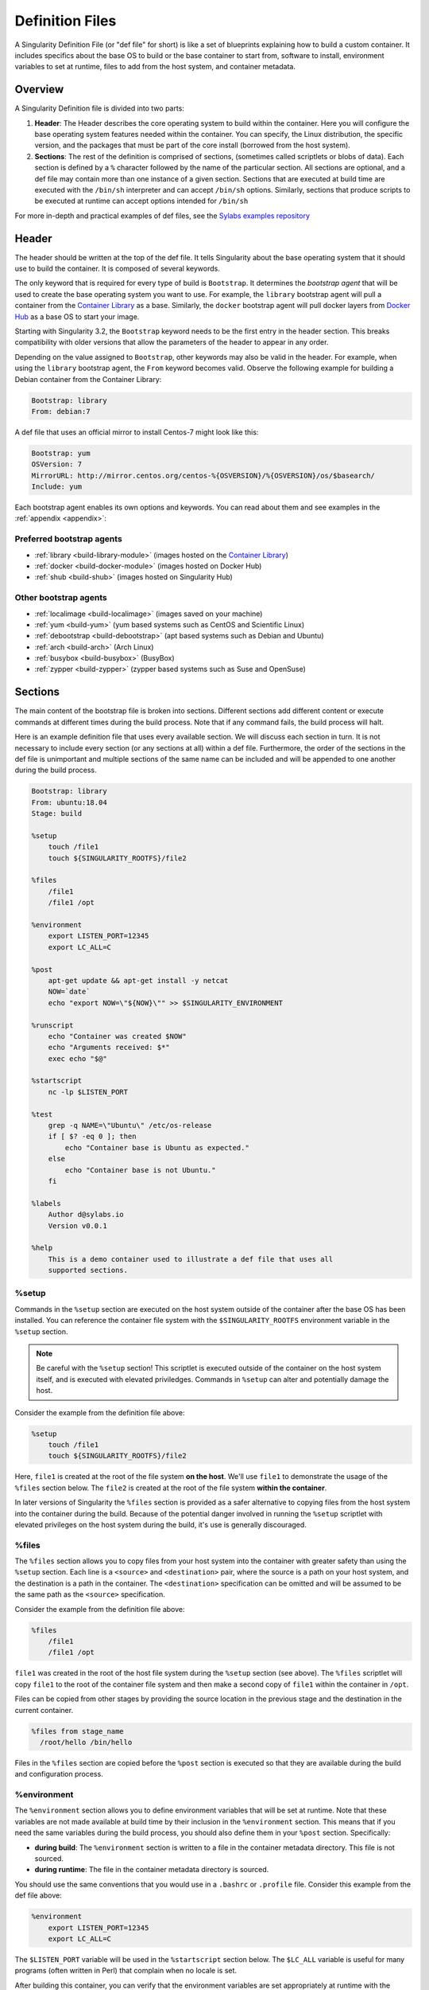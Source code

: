 
.. _definitionfiles:

================
Definition Files
================

.. _sec:deffiles:

A Singularity Definition File (or "def file" for short) is like a set of
blueprints explaining how to build a custom container. It includes specifics
about the base OS to build or the base container to start from, software to
install, environment variables to set at runtime, files to add from the host
system, and container metadata.

--------
Overview
--------


A Singularity Definition file is divided into two parts:

#. **Header**: The Header describes the core operating system to build within
   the container. Here you will configure the base operating system features
   needed within the container. You can specify, the Linux distribution, the
   specific version, and the packages that must be part of the core install
   (borrowed from the host system).

#. **Sections**: The rest of the definition is comprised of sections, (sometimes
   called scriptlets or blobs of data). Each section is defined by a ``%``
   character followed by the name of the particular section. All sections are
   optional, and a def file may contain more than one instance of a given
   section. Sections that are executed at build time are executed with the
   ``/bin/sh`` interpreter and can accept ``/bin/sh`` options. Similarly,
   sections that produce scripts to be executed at runtime can accept options
   intended for ``/bin/sh``

For more in-depth and practical examples of def files, see the `Sylabs examples
repository <https://github.com/sylabs/examples>`_

------
Header
------

The header should be written at the top of the def file. It tells Singularity
about the base operating system that it should use to build the container. It is
composed of several keywords.

The only keyword that is required for every type of build is ``Bootstrap``.
It determines the *bootstrap agent*  that will be used to create the base
operating system you want to use. For example, the ``library`` bootstrap agent
will pull a container from the `Container Library
<https://cloud.sylabs.io/library>`_ as a base. Similarly, the ``docker``
bootstrap agent will pull docker layers from `Docker Hub
<https://hub.docker.com/>`_ as a base OS to start your image.

Starting with Singularity 3.2, the ``Bootstrap`` keyword needs to be the first
entry in the header section.  This breaks compatibility with older versions
that allow the parameters of the header to appear in any order.

Depending on the value assigned to ``Bootstrap``, other keywords may also be
valid in the header. For example, when using the ``library`` bootstrap agent,
the ``From`` keyword becomes valid. Observe the following example for building a
Debian container from the Container Library:

.. code-block:: singularity

    Bootstrap: library
    From: debian:7

A def file that uses an official mirror to install Centos-7 might look like
this:

.. code-block:: singularity

    Bootstrap: yum
    OSVersion: 7
    MirrorURL: http://mirror.centos.org/centos-%{OSVERSION}/%{OSVERSION}/os/$basearch/
    Include: yum

Each bootstrap agent enables its own options and keywords. You can read about
them and see examples in the :ref:`appendix <appendix>`:


Preferred bootstrap agents
==========================

-  :ref:`library <build-library-module>` (images hosted on the `Container Library <https://cloud.sylabs.io/library>`_)

-  :ref:`docker <build-docker-module>` (images hosted on Docker Hub)

-  :ref:`shub <build-shub>` (images hosted on Singularity Hub)

Other bootstrap agents
======================

-  :ref:`localimage <build-localimage>` (images saved on your machine)

-  :ref:`yum <build-yum>` (yum based systems such as CentOS and Scientific Linux)

-  :ref:`debootstrap <build-debootstrap>` (apt based systems such as Debian and Ubuntu)

-  :ref:`arch <build-arch>` (Arch Linux)

-  :ref:`busybox <build-busybox>` (BusyBox)

-  :ref:`zypper <build-zypper>` (zypper based systems such as Suse and OpenSuse)


--------
Sections
--------

The main content of the bootstrap file is broken into sections. Different
sections add different content or execute commands at different times during the
build process. Note that if any command fails, the build process will halt.

Here is an example definition file that uses every available section. We will
discuss each section in turn. It is not necessary to include every section (or
any sections at all) within a def file. Furthermore, the order of the sections
in the def file is unimportant and multiple sections of the same name can be
included and will be appended to one another during the build process.

.. code-block:: singularity

    Bootstrap: library
    From: ubuntu:18.04
    Stage: build

    %setup
        touch /file1
        touch ${SINGULARITY_ROOTFS}/file2

    %files
        /file1
        /file1 /opt

    %environment
        export LISTEN_PORT=12345
        export LC_ALL=C

    %post
        apt-get update && apt-get install -y netcat
        NOW=`date`
        echo "export NOW=\"${NOW}\"" >> $SINGULARITY_ENVIRONMENT

    %runscript
        echo "Container was created $NOW"
        echo "Arguments received: $*"
        exec echo "$@"

    %startscript
        nc -lp $LISTEN_PORT

    %test
        grep -q NAME=\"Ubuntu\" /etc/os-release
        if [ $? -eq 0 ]; then
            echo "Container base is Ubuntu as expected."
        else
            echo "Container base is not Ubuntu."
        fi

    %labels
        Author d@sylabs.io
        Version v0.0.1

    %help
        This is a demo container used to illustrate a def file that uses all
        supported sections.

%setup
======

Commands in the ``%setup`` section are executed on the host system outside of
the container after the base OS has been installed. You can reference the
container file system with the ``$SINGULARITY_ROOTFS`` environment variable in
the ``%setup`` section.

.. note::

    Be careful with the ``%setup`` section! This scriptlet is executed outside
    of the container on the host system itself, and is executed with elevated
    priviledges. Commands in ``%setup`` can alter and potentially damage the
    host.

Consider the example from the definition file above:

.. code-block:: singularity

    %setup
        touch /file1
        touch ${SINGULARITY_ROOTFS}/file2

Here, ``file1`` is created at the root of the file system **on the host**.
We'll use ``file1`` to demonstrate the usage of the ``%files`` section below.
The ``file2`` is created at the root of the file system **within the
container**.

In later versions of Singularity the ``%files`` section is provided as a safer
alternative to copying files from the host system into the container during the
build. Because of the potential danger involved in running the ``%setup``
scriptlet with elevated privileges on the host system during the build, it's
use is generally discouraged.

%files
======

The ``%files`` section allows you to copy files from your host system into the
container with greater safety than using the ``%setup`` section. Each line is a
``<source>`` and ``<destination>`` pair, where the source is a path on your host
system, and the destination is a path in the container. The  ``<destination>``
specification can be omitted and will be assumed to be the same path as the
``<source>`` specification.

Consider the example from the definition file above:

.. code-block:: singularity

    %files
        /file1
        /file1 /opt

``file1`` was created in the root of the host file system during the ``%setup``
section (see above).  The ``%files`` scriptlet will copy ``file1`` to the root
of the container file system and then make a second copy of ``file1`` within the
container in ``/opt``.

Files can be copied from other stages by providing the source location in the
previous stage and the destination in the current container.

.. code-block:: singularity

  %files from stage_name
    /root/hello /bin/hello

Files in the ``%files`` section are copied before the ``%post`` section is
executed so that they are available during the build and configuration process.


%environment
============

The ``%environment`` section allows you to define environment variables that
will be set at runtime. Note that these variables are not made available at
build time by their inclusion in the ``%environment`` section. This means that
if you need the same variables during the build process, you should also define
them in your ``%post`` section. Specifically:

-  **during build**: The ``%environment`` section is written to a file in the
   container metadata directory. This file is not sourced.

-  **during runtime**: The file in the container metadata directory is sourced.

You should use the same conventions that you would use in a ``.bashrc`` or
``.profile`` file. Consider this example from the def file above:

.. code-block:: singularity

    %environment
        export LISTEN_PORT=12345
        export LC_ALL=C

The ``$LISTEN_PORT`` variable will be used in the ``%startscript`` section
below. The ``$LC_ALL`` variable is useful for many programs (often written in
Perl) that complain when no locale is set.

After building this container, you can verify that the environment variables are
set appropriately at runtime with the following command:

.. code-block:: none

    $ singularity exec my_container.sif env | grep -E 'LISTEN_PORT|LC_ALL'
    LISTEN_PORT=12345
    LC_ALL=C

In the special case of variables generated at build time, you can also add
environment variables to your container in the ``%post`` section (see below).

At build time, the content of the ``%environment`` section is written to a file
called ``/.singularity.d/env/90-environment.sh`` inside of the container.  Text
redirected to the ``$SINGULARITY_ENVIRONMENT`` variable during ``%post`` (see
below) is added to a file called ``/.singularity.d/env/91-environment.sh``.

At runtime, scripts in ``/.singularity/env`` are sourced in order. This means
that variables in the ``%post`` section take precedence over those added  via
``%environment``.

See :ref:`Environment and Metadata <environment-and-metadata>` for more
information about the Singularity container environment.

%post
=====

Commands in the ``%post`` section are executed within the container after the
base OS has been installed at build time. This is where you will download files
from the internet with tools like ``git`` and ``wget``, install new software and
libraries, write configuration files, create new directories, etc.

Consider the example from the definition file above:

.. code-block:: singularity

    %post
        apt-get update && apt-get install -y netcat
        NOW=`date`
        echo "export NOW=\"${NOW}\"" >> $SINGULARITY_ENVIRONMENT


This ``%post`` scriptlet uses the Ubuntu package manager ``apt`` to update the
container and install the program ``netcat`` (that will be used in the
``%startscript`` section below).

The script is also setting an environment variable at build time.  Note that the
value of this variable cannot be anticipated, and therefore cannot be set during
the ``%environment`` section. For situations like this, the
``$SINGULARITY_ENVIRONMENT`` variable is provided. Redirecting text to this
variable will cause it to be written to a file called
``/.singularity.d/env/91-environment.sh`` that will be sourced at runtime.  Note
that variables set in ``%post`` take precedence over those set in the
``%environment`` section as explained above.

.. _runscript:

%runscript
==========

.. _sec:runscript:

The contents of the ``%runscript`` section are written to a file within the
container that is executed when the container image is run (either via the
``singularity run`` command or by executing the container directly as a
command). When the container is invoked, arguments following the container name
are passed to the runscript. This means that you can (and should) process
arguments within your runscript.

Consider the example from the def file above:

.. code-block:: singularity

    %runscript
        echo "Container was created $NOW"
        echo "Arguments received: $*"
        exec echo "$@"

In this runscript, the time that the container was created is echoed via the
``$NOW`` variable (set in the ``%post`` section above). The options passed to
the container at runtime are printed as a single string (``$*``) and then they
are passed to echo via a quoted array (``$@``) which ensures that all of the
arguments are properly parsed by the executed command. The ``exec`` preceding
the final ``echo`` command replaces the current entry in the process table
(which originally was the call to Singularity). Thus the runscript shell process
ceases to exist, and only the process running within the container remains.

Running the container built using this def file will yield the following:

.. code-block:: none

    $ ./my_container.sif
    Container was created Thu Dec  6 20:01:56 UTC 2018
    Arguments received:

    $ ./my_container.sif this that and the other
    Container was created Thu Dec  6 20:01:56 UTC 2018
    Arguments received: this that and the other
    this that and the other

.. _sec:help:

%startscript
============

Similar to the ``%runscript`` section, the contents of the ``%startscript``
section are written to a file within the container at build time.  This file is
executed when the ``instance start`` command is issued.

Consider the example from the def file above.

.. code-block:: singularity

    %startscript
        nc -lp $LISTEN_PORT

Here the netcat program is used to listen for TCP traffic on the port indicated
by the ``$LISTEN_PORT`` variable (set in the ``%environment`` section above).
The script can be invoked like so:

.. code-block:: none

    $ singularity instance start my_container.sif instance1
    INFO:    instance started successfully

    $ lsof | grep LISTEN
    nc        19061               vagrant    3u     IPv4             107409      0t0        TCP *:12345 (LISTEN)

    $ singularity instance stop instance1
    Stopping instance1 instance of /home/vagrant/my_container.sif (PID=19035)

%test
=====

The ``%test`` section runs at the very end of the build process to validate the
container using a method of your choice. You can also execute this scriptlet
through the container itself, using the ``test`` command.

Consider the example from the def file above:

.. code-block:: singularity

    %test
        grep -q NAME=\"Ubuntu\" /etc/os-release
        if [ $? -eq 0 ]; then
            echo "Container base is Ubuntu as expected."
        else
            echo "Container base is not Ubuntu."
        fi


This (somewhat silly) script tests if the base OS is Ubuntu. You could also
write a script to test that binaries were appropriately downloaded and built, or
that software works as expected on custom hardware. If you want to build a
container without running the ``%test`` section (for example, if the build
system does not have the same hardware that will be used on the production
system), you can do so with the ``--notest`` build option:

.. code-block:: none

    $ sudo singularity build --notest my_container.sif my_container.def

Running the test command on a container built with this def file yields the
following:

.. code-block:: none

    $ singularity test my_container.sif
    Container base is Ubuntu as expected.


%labels
=======

The ``%labels`` section is used to add metadata to the file
``/.singularity.d/labels.json`` within your container. The general format is a
name-value pair.

Consider the example from the def file above:

.. code-block:: singularity

    %labels
        Author d@sylabs.io
        Version v0.0.1

Note that labels are defined by a key-value pair and are delimited by a space character.
On the previous example, the first variable label name is ``Author``` with a
value of ``d@sylabs.io``.

The easiest way to see labels is to inspect the image:

.. code-block:: none

    $ singularity inspect my_container.sif

    {
    	"Author": "d@sylabs.io",
    	"Version": "v0.0.1",
    	"org.label-schema.build-date": "Thursday_6_December_2018_20:1:56_UTC",
    	"org.label-schema.schema-version": "1.0",
    	"org.label-schema.usage": "/.singularity.d/runscript.help",
    	"org.label-schema.usage.singularity.deffile.bootstrap": "library",
    	"org.label-schema.usage.singularity.deffile.from": "ubuntu:18.04",
    	"org.label-schema.usage.singularity.runscript.help": "/.singularity.d/runscript.help",
    	"org.label-schema.usage.singularity.version": "3.0.1"
    }

Some labels that are captured automatically from the build process. You can read
more about labels and metadata :ref:`here <environment-and-metadata>`.

%help
=====

Any text in the ``%help`` section is transcribed into a metadata file in the
container during the build. This text can then be displayed using the
``run-help`` command.

Consider the example from the def file above:

.. code-block:: singularity

    %help
        This is a demo container used to illustrate a def file that uses all
        supported sections.

After building the help can be displayed like so:

.. code-block:: none

    $ singularity run-help my_container.sif
        This is a demo container used to illustrate a def file that uses all
        supported sections.

------------------
Multi-Stage Builds
------------------

Singularity 3.2 introduces multi-stage builds where one environment can be used for compilation, then the resulting binary can be copied into a final environment.  This allows a slimmer final image that does not require the entire development stack.

.. code-block:: singularity

    Bootstrap: docker
    From: golang:1.12.3-alpine3.9
    Stage: build

    %post
      # prep environment
      export PATH="/go/bin:/usr/local/go/bin:$PATH"
      export HOME="/root"
      cd /root

      # insert source code, could also be copied from host with %files
      cat << EOF > hello.go
      package main
      import "fmt"

      func main() {
        fmt.Printf("Hello World!\n")
      }
    EOF

      go build -o hello hello.go



    # Install binary into final image
    Bootstrap: library
    From: alpine:3.9
    Stage: final

    # install binary from stage one
    %files from build
      /root/hello /bin/hello

The names of stages are arbitrary. Files can only be copied from stages declared before the current stage in the definition. E.g., the ``devel`` stage in the above definition cannot copy files from the ``final`` stage, but the ``final`` stage can copy files from the ``devel`` stage.

----
Apps
----

In some circumstances, it may be redundant to build different containers for
each app with nearly equivalent dependencies. Singularity supports installing
apps within internal modules based on the concept of `Standard Container
Integration Format (SCI-F) <https://sci-f.github.io/>`_

The following runscript demonstrates how to build 2 different apps into the
same container using SCI-F modules:

.. code-block:: singularity

    Bootstrap: docker
    From: ubuntu

    %environment
        GLOBAL=variables
        AVAILABLE="to all apps"

    ##############################
    # foo
    ##############################

    %apprun foo
        exec echo "RUNNING FOO"

    %applabels foo
       BESTAPP FOO

    %appinstall foo
       touch foo.exec

    %appenv foo
        SOFTWARE=foo
        export SOFTWARE

    %apphelp foo
        This is the help for foo.

    %appfiles foo
       foo.txt

    ##############################
    # bar
    ##############################

    %apphelp bar
        This is the help for bar.

    %applabels bar
       BESTAPP BAR

    %appinstall bar
        touch bar.exec

    %appenv bar
        SOFTWARE=bar
        export SOFTWARE

An ``%appinstall`` section is the equivalent of ``%post`` but for a particular
app. Similarly, ``%appenv`` equates to the app version of ``%environment`` and
so on.

The ``%app*`` sections can exist alongside any of the primary sections (i.e.
``%post``, ``%runscript``, ``%environment``, etc.).  As with the other sections,
the ordering of the ``%app*`` sections isn’t important.

After installing apps into modules using the ``%app*`` sections, the ``--app``
option becomes available allowing the following functions:

To run a specific app within the container:

.. code-block:: none

    % singularity run --app foo my_container.sif
    RUNNING FOO

The same environment variable, ``$SOFTWARE`` is defined for both apps in the def
file above. You can execute the following command to search the list of active
environment variables and ``grep`` to determine if the variable changes
depending on the app we specify:

.. code-block:: none

    $ singularity exec --app foo my_container.sif env | grep SOFTWARE
    SOFTWARE=foo

    $ singularity exec --app bar my_container.sif env | grep SOFTWARE
    SOFTWARE=bar

--------------------------------
Best Practices for Build Recipes
--------------------------------

When crafting your recipe, it is best to consider the following:

#. Always install packages, programs, data, and files into operating system
   locations (e.g. not ``/home``, ``/tmp`` , or any other directories that might
   get commonly binded on).

#. Document your container. If your runscript doesn’t supply help, write a
   ``%help`` or ``%apphelp`` section. A good container tells the user how to
   interact with it.

#. If you require any special environment variables to be defined, add them to
   the ``%environment`` and ``%appenv`` sections of the build recipe.

#. Files should always be owned by a system account (UID less than 500).

#. Ensure that sensitive files like ``/etc/passwd``, ``/etc/group``, and
   ``/etc/shadow`` do not contain secrets.

#. Build production containers from a definition file  instead of a sandbox that
   has been manually changed. This ensures greatest possibility of
   reproducibility and mitigates the "black box" effect.
